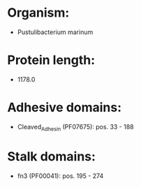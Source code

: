 * Organism:
- Pustulibacterium marinum
* Protein length:
- 1178.0
* Adhesive domains:
- Cleaved_Adhesin (PF07675): pos. 33 - 188
* Stalk domains:
- fn3 (PF00041): pos. 195 - 274

